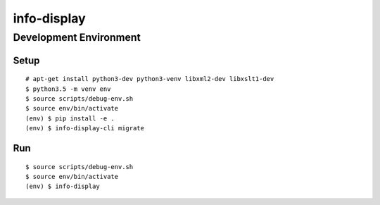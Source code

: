 info-display
############

Development Environment
=======================

Setup
-----

::

    # apt-get install python3-dev python3-venv libxml2-dev libxslt1-dev
    $ python3.5 -m venv env
    $ source scripts/debug-env.sh
    $ source env/bin/activate
    (env) $ pip install -e .
    (env) $ info-display-cli migrate


Run
---

::

    $ source scripts/debug-env.sh
    $ source env/bin/activate
    (env) $ info-display
